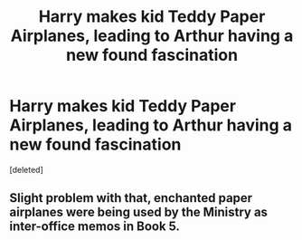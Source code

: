 #+TITLE: Harry makes kid Teddy Paper Airplanes, leading to Arthur having a new found fascination

* Harry makes kid Teddy Paper Airplanes, leading to Arthur having a new found fascination
:PROPERTIES:
:Score: 1
:DateUnix: 1607456511.0
:DateShort: 2020-Dec-08
:FlairText: Prompt
:END:
[deleted]


** Slight problem with that, enchanted paper airplanes were being used by the Ministry as inter-office memos in Book 5.
:PROPERTIES:
:Author: Raesong
:Score: 1
:DateUnix: 1607457004.0
:DateShort: 2020-Dec-08
:END:
